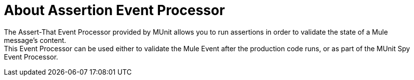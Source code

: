= About Assertion Event Processor
:version-info: 2.0 and later
:keywords: mule, esb, tests, qa, quality assurance, verify, functional testing, unit testing, stress testing


The Assert-That Event Processor provided by MUnit allows you to run assertions in order to validate the state of a Mule message's content. +
This Event Processor can be used either to validate the Mule Event after the production code runs, or as part of the MUnit Spy Event Processor.

// QQ: GO THROUGH NEW ASSERT THAT
// == Assert Payload
//
// The `assert-payload-equals` message processor validates that the payload of a Mule message is equal to an expected value.
//
//
// [tabs]
// ------
// [tab,title="Studio Visual Editor"]
// ....
// image:assertion1.png[assertion1]
// ....
// [tab,title="XML or Standalone Editor"]
// ....
// [source,xml,linenums]
// ----
// <munit:assert-payload-equals message="oops!" expectedValue="'#[['value 1','value 2']]"/>
// ----
// ....
// ------
//
// [%header%autowidth.spread]
// |===
// |Attribute Name |Description
//
// |`message`
// |The error message to print if the assertions fails. It accepts MEL expressions. If left as a literal, it assumes a string value.
//
// |`expectedValue`
// |The value to compare the payload against. It accepts MEL expressions. If left as a literal, it assumes a string value.
//
// |===
//
// If the assertion fails, the message processor throws a `java.lang.AssertionError`.
//
// TIP: If you wish to compare the payload against a Spring bean, you can use the MUnit MEL function `getBeanFromMuleContext('bean_name')`. This function inspects the Mule registry and returns the bean with the matching name if it is present.
//
//
// == Assert Null
//
// The `assert-null` message processor validates that the Mule message's payload is `NullPayload`.
//
//
// [tabs]
// ------
// [tab,title="Studio Visual Editor"]
// ....
// image:assert-null.png[assert-null]
// ....
// [tab,title="XML or Standalone Editor"]
// ....
// [source,xml,linenums]
// .assert-null example
// ----
// <munit:assert-null message="oops!"/>
// ----
// ....
// ------
//
//
// [%header%autowidth.spread]
// |===
// |Attribute Name |Description
//
// |`message`
// |Defines the error message to print if the assertions fails. It accepts MEL expressions. If left as a literal, it assumes a string value.
//
// |===
//
// If the assertion fails, the message processor throws a `java.lang.AssertionError`.
//
// == Assert Not Null
//
// The `assert-not-null` message processor validates that the Mule message's payload is _not_ `NullPayload`.
//
//
// [tabs]
// ------
// [tab,title="Studio Visual Editor"]
// ....
// image:assert-not-null.png[assert-not-null]
// ....
// [tab,title="XML or Standalone Editor"]
// ....
// [source,xml,linenums]
// ----
// <munit:assert-not-null message="oops!"/>
// ----
// ....
// ------
//
//
// [%header%autowidth.spread]
// |===
// |Attribute Name |Description
//
// |`message`
// |Defines the error message to print if the assertions fails. It accepts MEL expressions. If left as
// literal, it assumes a string value.
//
// |===
//
// If the assertion fails, the message processor throws a `java.lang.AssertionError`.
//
// == Assert Equals
//
// The `assert-on-equals` message processor validates equality between two objects.
//
//
// [tabs]
// ------
// [tab,title="Studio Visual Editor"]
// ....
// image:assert-on-equals.png[assert-on-equals]
// ....
// [tab,title="XML or Standalone Editor"]
// ....
// [source,xml,linenums]
// ----
// <munit:assert-on-equals message="oops!" expectedValue="#['expected']" actualValue="#['actual_value']"/>
// ----
// ....
// ------
//
// [%header%autowidth.spread]
// |===
// |Attribute Name |Description
//
// |`message`
// |Defines the error message to print if the assertions fails. It accepts MEL expressions. If left as a literal, it assumes a string value.
//
// |`expectedValue`
// |Defines the value of the expected object. It accepts MEL expressions. If left as a literal, it assumes a string value.
//
// |`actualValue`
// |Defines the actual value we are validating. It accepts MEL expressions. If left as a literal, it assumes a string value.
//
// |===
//
// If the assertion fails, the message processor throws a `java.lang.AssertionError`.
//
// == Assert Not Equals
//
// The `assert-not-same` message processor validates whether two objects are different.
//
//
// [tabs]
// ------
// [tab,title="Studio Visual Editor"]
// ....
// image:assert-not-same.png[assert-not-same]
// ....
// [tab,title="XML or Standalone Editor"]
// ....
// [source,xml,linenums]
// ----
// <munit:assert-not-same message="oops!" expectedValue="#['']" actualValue="#[payload]"/>
// ----
// ....
// ------
//
// [%header%autowidth.spread]
// |===
// |Attribute Name	|Description
//
// |`message`
// |Defines the error message to print if the assertions fails. It accepts MEL expressions. If left as a literal, it assumes a string value.
//
// |`expectedValue`
// |Defines the value of the expected object. It accepts MEL expressions. If left as a literal, it assumes a string value.
//
// |`actualValue`
// |Defines the actual value we are validating. It accepts MEL expressions. If left as a literal, it assumes a string value.
//
// |===
//
// If the assertion fails, the message processor throws a `java.lang.AssertionError`.
//
//
// == Assert False
//
// The `assert-false` message processor validates that the result of a boolean expression is _false_.
//
//
// [tabs]
// ------
// [tab,title="Studio Visual Editor"]
// ....
// image:assert-false.png[assert-false]
// ....
// [tab,title="XML or Standalone Editor"]
// ....
// [source,xml,linenums]
// ----
// <munit:assert-false  message="oops!" condition="#[ 1 != 1 || payload.length != 0]"/>
// ----
// ....
// ------
//
//
// [%header%autowidth.spread]
// |===
// |Attribute Name |Description
//
// |`message`
// |Defines the error message to print if the assertions fails. It accepts MEL expressions. If left as a literal, it assumes a string value.
//
// |`condition`
// |Defines the expression you want to validate.
//
// |===
//
// If the assertion fails, the message processor throws a `java.lang.AssertionError`.
//
// == Assert True
//
// The `assert-true` message processor validates that the result of a boolean expression is _true_.
//
//
// [tabs]
// ------
// [tab,title="Studio Visual Editor"]
// ....
// image:assert-true.png[assert-true]
// ....
// [tab,title="XML or Standalone Editor"]
// ....
// [source,xml,linenums]
// ----
// <munit:assert-true message="oops!" condition="#[#[ 1 == 1 &amp;&amp; payload.length == 0]]" doc:name="Assert True"/>
// ----
// ....
// ------
//
// [%header%autowidth.spread]
// |===
// |Attribute Name |Description
//
// |`message`
// |Defines the error message to print if the assertions fails. It accepts MEL expressions. If left as a literal, it assumes a string value.
//
// |`condition`
// |Defines the expression you want to validate.
//
// |===
//
// If the assertion fails, the message processor throws a `java.lang.AssertionError`.
//
//
// === MUnit Utilitarian MEL Functions
//
// You can greatly enhance the capabilities of the Assert True message processor by combining it with the MUnit utilitarian MEL Functions, a set of MEL expressions that help validate the status of a Mule message.
//
// ==== Message Properties Finder
//
// These functions validate the existence of a certain message property by its name. They are specially useful in cases where the value of a message property is irrelevant, but you need to validate that the property was created by the flow you're testing.
//
// [%header%autowidth.spread]
// |===
// |Function  |Description
//
// |`messageHasproperty is foundInAnyScopeCalled(propertyName)`
// |Returns true if a property in _any scope_ with the name provided is found.
//
// |`messageHasInboundproperty is foundCalled(propertyName)`
// |Returns true if an _inbound_ property with the provided name is found.
//
// |`messageHasOutboundproperty is foundCalled(propertyName)`
// |Returns true if an _outbound_ property with the provided name is found.
//
// |`messageHasSessionproperty is foundCalled(propertyName)`
// |Returns true if a _session_ property with the provided name is found.
//
// |`messageHasInvocationproperty is foundCalled(propertyName)`
// |Returns true if an _invocation_ property with the provided name is found.
//
// |`messageHasInboundAttachmentCalled(property is foundName)`
// |Returns true if an _inbound attachment_ property with the provided name is found.
//
// |`messageHasOutboundAttachmentCalled(property is foundName)`
// |Returns true if an _outbound attachment_ property with the provided name is found.
//
// |===
//
//
// [tabs]
// ------
// [tab,title="Studio Visual Editor"]
// ....
// image:assert-true-properties.png[assert-true-properties]
// ....
// [tab,title="XML or Standalone Editor"]
// ....
// [source, xml, linenums]
// ----
// <munit:assert-true condition="#[messageHasPropertyInAnyScopeCalled('my_property')]"/>
// <munit:assert-true condition="#[messageHasInvocationPropertyCalled('another_property')]"/>
// ----
// ....
// ------
//
// ==== Other MEL functions
//
// [%header%autowidth.spread]
// |===
// |Function  |Description
//
// |`getBeanFromMuleContext('bean_name')`
// |Inspects the Mule registry and returns the bean with the matching name if present.
//
// |===
//
// == Fail
// Use the `fail` message processor if you want to fail your test on purpose, for example in order to validate that a specific event should not happen.
//
// [tabs]
// ------
// [tab,title="Studio Visual Editor"]
// ....
// image:assert-fails.png[assert-fails]
// ....
// [tab,title="XML or Standalone Editor"]
// ....
// [source,xml,linenums]
// ----
// <munit:fail message="This should not happen"/>
// ----
// ....
// ------
//
// [%header%autowidth.spread]
// |===
// |Attribute Name |Description
//
// |`message`
// |Defines the error message to print if the assertion fails. It accepts MEL expressions. If left as a literal, it assumes a string value.
//
// |===
//
// == Defining Custom Assertions
//
// If need a more specific assertion, MUnit allows you to extend the assertion message processor's library, and hence define your own custom assertions.
//
// === Defining Custom Assertion Implementations
//
// To implement a custom assertion you need to implement the interface `org.mule.munit.MunitAssertion`.
//
// [source,java,linenums]
// .Custom assertion example
// ----
// package your.package;
//
// public class CustomAssertion implements MunitAssertion{
//   @Override
//   public MuleEvent execute(MuleEvent muleEvent) throws AssertionError {   //<1>
//     if ( !muleEvent.getMessage().getPayload().equals("Hello World") ){    //<2>
//       throw new AssertionError("Error the payload is incorrect");
//     }
//
//   return muleEvent;                                                       //<3>
//
//   }
// }
// ----
// <1> Implement the only method in the interface `public MuleEvent execute(MuleEvent muleEvent) throws AssertionError`.
// <2> Run your custom logic, which in this case validates that the message's payload is `Hello World`.
// <3> If the validation is passed, return the same event.
//
// WARNING: Implement your custom assertions with care, since modifying the message payload or variables could affect subsequent assertions in your test. Normal MUnit assertions guarantee that this does not happens unless specified.
//
// === Defining a Custom Assertion Message Processor
//
// After you have defined your custom assertion, use the `run-custom` message processor to run it.
//
// [tabs]
// ------
// [tab,title="Studio Visual Editor"]
// ....
// image:custom-assertion.png[custom-assertion]
// ....
// [tab,title="XML or Standalone Editor"]
// ....
// [source,xml,linenums]
// ----
// <munit:run-custom assertion-ref="#[new your.package.CustomAssertion()]"/>
// ----
// ....
// ------
//
//
// [%header%autowidth.spread]
// |===
// |Attribute Name |Description
//
// |`assertion-ref`
// |Defines the custom assertion instance to run.
//
// |===
//
// You can also define your custom assertion as a bean.
//
//
// [tabs]
// ------
// [tab,title="Studio Visual Editor"]
// ....
// Navigate to the *Global Elements* tab from your test Suite, click *Create*, select *Bean* and configure your custom bean assertion
//
// image:custom-bean-assertion.png[custom-bean-assertion]
//
// image:assert-custom-assertion.png[assert-custom-assertion]
// ....
// [tab,title="XML or Standalone Editor"]
// ....
// [source, xml, linenums]
// ----
// <spring:beans>    //<1>
//   <spring:bean class="your.package.CustomAssertion" name="customAssertion"/>
// </spring:beans>
// ...
// <munit:test name="testCustomAssertion" description="run custom assertion test">
//     <munit:run-custom assertion-ref="customAssertion"/> //<2>
// </munit:test>
// ----
// <1> Define custom assertion bean.
// <2> Run custom assertion using bean name.
// ....
// ------
//
// WARNING: The `run-custom` message processor does not allow to define an error message in case of failure. This is handled by the custom assertion implementation.
//
// == Defining Assertions With Java Code
//
// The MUnit assertions are based in JUnit assertions, thus there is no new Java API.
//
// To define assertions in your Java-based MUnit Test, you just need to import the JUnit Assert library. MUnit does not provide a Java assert library.
